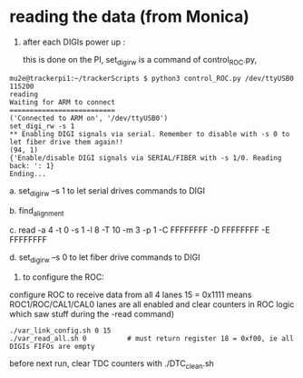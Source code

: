 #

* reading the data (from Monica) 

1)     after each DIGIs power up :

   this is done on the PI, set_digi_rw is a command of control_ROC.py, 
   
#+begin_src
mu2e@trackerpi1:~/trackerScripts $ python3 control_ROC.py /dev/ttyUSB0 115200
reading
Waiting for ARM to connect
==========================
('Connected to ARM on', '/dev/ttyUSB0')
set_digi_rw -s 1
** Enabling DIGI signals via serial. Remember to disable with -s 0 to let fiber drive them again!!
(94, 1)
{'Enable/disable DIGI signals via SERIAL/FIBER with -s 1/0. Reading back: ': 1}
Ending...
#+end_src

a.     set_digi_rw   –s 1 to let serial drives commands to DIGI

b.     find_alignment

c.     read -a 4 -t 0 -s 1 -l 8 -T 10 -m 3 -p 1 -C FFFFFFFF -D FFFFFFFF -E FFFFFFFF

d.     set_digi_rw   –s 0         to let fiber drive commands to DIGI

2)  to configure the ROC:

configure ROC to receive data from all 4 lanes
15 = 0x1111 means ROC1/ROC/CAL1/CAL0 lanes are all enabled
and clear counters in ROC logic which saw stuff during the -read command)

#+begin_src
./var_link_config.sh 0 15
./var_read_all.sh 0          # must return register 18 = 0xf00, ie all DIGIs FIFOs are empty
#+end_src


  before next run, clear TDC counters with    ./DTC_clean.sh




